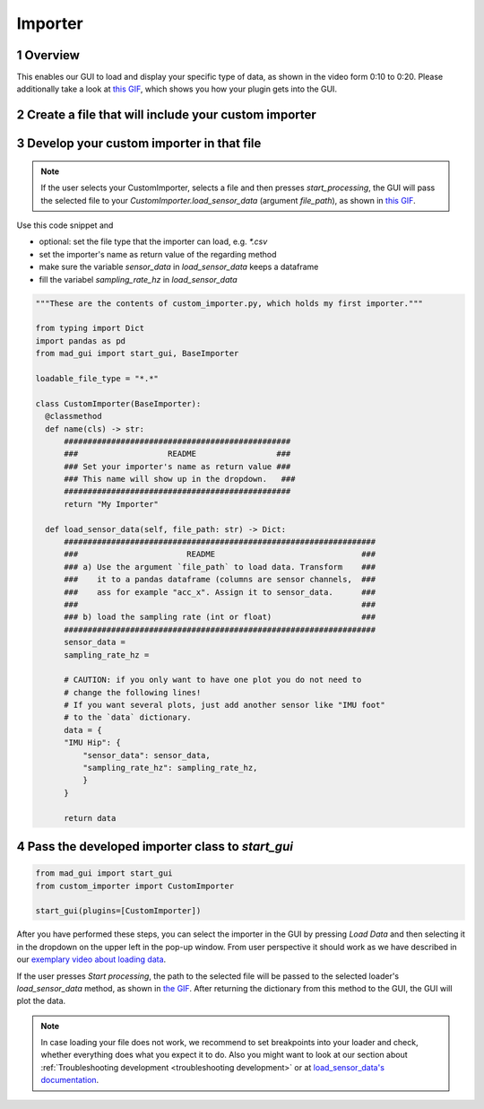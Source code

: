.. sectnum::

.. _implement importer:

********
Importer
********

Overview
########

This enables our GUI to load and display your specific type of data, as shown in the video form 0:10 to 0:20.
Please additionally take a look at `this GIF <_static/gifs/importer.gif>`_, which shows you how your plugin gets into the GUI.

.. raw:: html

   <p style="text-align:center;">
   <iframe width="560" height="315" align="middle" src="https://www.youtube.com/embed/akxcuFOesC8?start=9" title="YouTube video player" frameborder="0" allow="accelerometer; autoplay; clipboard-write; encrypted-media; gyroscope; picture-in-picture" allowfullscreen></iframe>
   </p>


Create a file that will include your custom importer
####################################################

.. image:: _static/images/development/importer_create_file.png
    :alt: Creating a file for the plugin
    :height: 250

Develop your custom importer in that file
#########################################

.. note::

   If the user selects your CustomImporter, selects a file and then presses `start_processing`, the GUI will pass the
   selected file to your `CustomImporter.load_sensor_data` (argument `file_path`), as shown in `this GIF <_static/gifs/importer.gif>`_.

Use this code snippet and

- optional: set the file type that the importer can load, e.g. `*.csv`
- set the importer's name as return value of the regarding method
- make sure the variable `sensor_data` in `load_sensor_data` keeps a dataframe
- fill the variabel `sampling_rate_hz` in `load_sensor_data`



.. code-block:: python

   """These are the contents of custom_importer.py, which holds my first importer."""

   from typing import Dict
   import pandas as pd
   from mad_gui import start_gui, BaseImporter

   loadable_file_type = "*.*"

   class CustomImporter(BaseImporter):
     @classmethod
     def name(cls) -> str:
         ################################################
         ###                   README                 ###
         ### Set your importer's name as return value ###
         ### This name will show up in the dropdown.   ###
         ################################################
         return "My Importer"

     def load_sensor_data(self, file_path: str) -> Dict:
         ##################################################################
         ###                       README                               ###
         ### a) Use the argument `file_path` to load data. Transform    ###
         ###    it to a pandas dataframe (columns are sensor channels,  ###
         ###    ass for example "acc_x". Assign it to sensor_data.      ###
         ###                                                            ###
         ### b) load the sampling rate (int or float)                   ###
         ##################################################################
         sensor_data =
         sampling_rate_hz =

         # CAUTION: if you only want to have one plot you do not need to
         # change the following lines!
         # If you want several plots, just add another sensor like "IMU foot"
         # to the `data` dictionary.
         data = {
         "IMU Hip": {
             "sensor_data": sensor_data,
             "sampling_rate_hz": sampling_rate_hz,
             }
         }

         return data

Pass the developed importer class to `start_gui`
################################################

.. code-block:: python

   from mad_gui import start_gui
   from custom_importer import CustomImporter

   start_gui(plugins=[CustomImporter])

.. image:: _static/images/development/importer_pass_to_gui.png
    :alt: Making the plugin available in the GUI

After you have performed these steps, you can select the importer in the GUI by pressing `Load Data`
and then selecting it in the dropdown on the upper left in the pop-up window.
From user perspective it should work as we have described in our
`exemplary video about loading data <https://youtu.be/akxcuFOesC8?t=10>`_.

If the user presses `Start processing`, the path to the selected file will be passed to the selected loader's
`load_sensor_data` method, as shown in `the GIF <_static/gifs/importer.gif>`_.
After returning the dictionary from this method to the GUI, the GUI will plot the data.

.. note::
    In case loading your file does not work, we recommend to set breakpoints into your loader and check, whether
    everything does what you expect it to do. Also you might want to look at our section about
    :ref:`Troubleshooting development <troubleshooting development>` or at
    `load_sensor_data's documentation <https://mad-gui.readthedocs.io/en/latest/modules/generated/plugins/mad_gui.plugins.BaseImporter.html#mad_gui.plugins.BaseImporter.load_sensor_data>`_.
